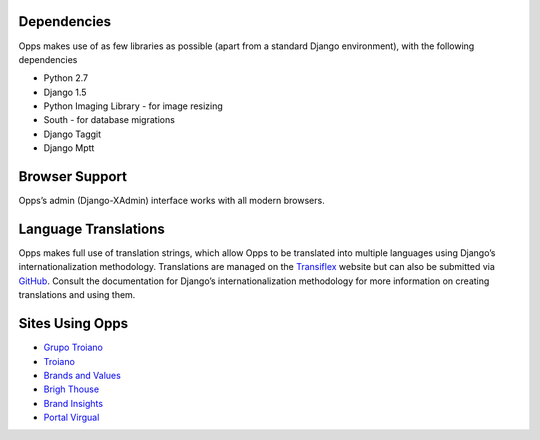 
Dependencies
============

Opps makes use of as few libraries as possible (apart from a standard Django environment), with the following dependencies

* Python 2.7
* Django 1.5
* Python Imaging Library - for image resizing
* South - for database migrations
* Django Taggit
* Django Mptt


Browser Support
===============

Opps’s admin (Django-XAdmin) interface works with all modern browsers.


Language Translations
=====================

Opps makes full use of translation strings, which allow Opps to be translated into multiple languages using Django’s internationalization methodology. 
Translations are managed on the `Transiflex <https://www.transifex.com/projects/p/opps/>`_ website but can also be submitted via `GitHub <https://github.com/opps/opps>`_. Consult the documentation for Django’s internationalization methodology for more information on creating translations and using them.


Sites Using Opps
================

* `Grupo Troiano <http://grupotroiano.com.br>`_
* `Troiano <http://troiano.com.br>`_
* `Brands and Values <http://brandsandvalues.com.br>`_
* `Brigh Thouse <http://brighthouse.com.br>`_
* `Brand Insights <http://brandinsights.com.br>`_
* `Portal Virgual <http://virgula.uol.com.br>`_
